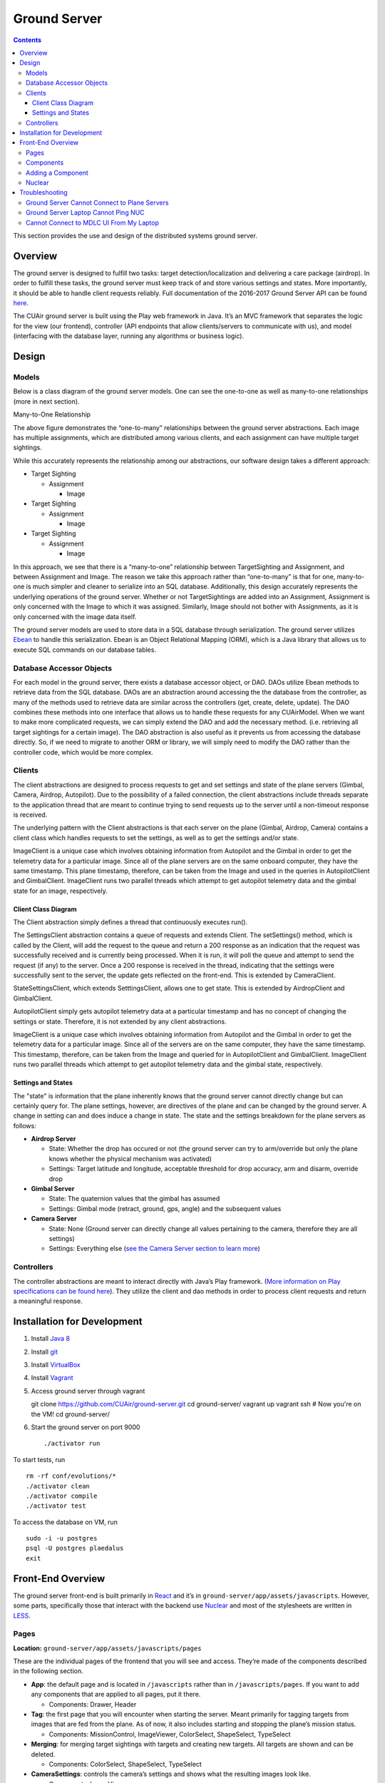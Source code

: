 .. CUAir Distributed Systems Documentation documentation master file, created by
   sphinx-quickstart on Mon May  2 11:28:43 2016.
   You can adapt this file completely to your liking, but it should at least
   contain the root `toctree` directive.


Ground Server
============================

.. contents::

This section provides the use and design of the distributed systems ground server.

Overview
----------------

The ground server is designed to fulfill two tasks: target detection/localization and delivering a care package (airdrop). In order to fulfill these tasks, the ground server must keep track of and store various settings and states. More importantly, it should be able to handle client requests reliably. Full documentation of the 2016-2017 Ground Server API can be found `here <http://docs.cuair20162017groundserverapi.apiary.io/>`_.

The CUAir ground server is built using the Play web framework in Java. It’s an MVC framework that separates the logic for the view (our frontend), controller (API endpoints that allow clients/servers to communicate with us), and model (interfacing with the database layer, running any algorithms or business logic).


Design
-------

Models
^^^^^^^

Below is a class diagram of the ground server models. One can see the one-to-one as well as many-to-one relationships (more in next section).

.. image:: images/ground-server-diagram.png

Many-to-One Relationship

.. image:: images/many-to-one-diagram.png

The above figure demonstrates the “one-to-many” relationships between the ground server abstractions. Each image has multiple assignments, which are distributed among various clients, and each assignment can have multiple target sightings.

While this accurately represents the relationship among our abstractions, our software design takes a different approach:

* Target Sighting

  * Assignment

    * Image

* Target Sighting

  * Assignment

    * Image

* Target Sighting

  * Assignment

    * Image

In this approach, we see that there is a “many-to-one” relationship between TargetSighting and Assignment, and between Assignment and Image. The reason we take this approach rather than “one-to-many” is that for one, many-to-one is much simpler and cleaner to serialize into an SQL database. Additionally, this design accurately represents the underlying operations of the ground server. Whether or not TargetSightings are added into an Assignment, Assignment is only concerned with the Image to which it was assigned. Similarly, Image should not bother with Assignments, as it is only concerned with the image data itself.

The ground server models are used to store data in a SQL database through serialization. The ground server utilizes `Ebean <http://ebean-orm.github.io/>`_ to handle this serialization. Ebean is an Object Relational Mapping (ORM), which is a Java library that allows us to execute SQL commands on our database tables.

Database Accessor Objects
^^^^^^^^^^^^^^^^^^^^^^^^^

For each model in the ground server, there exists a database accessor object, or DAO. DAOs utilize Ebean methods to retrieve data from the SQL database. DAOs are an abstraction around accessing the the database from the controller, as many of the methods used to retrieve data are similar across the controllers (get, create, delete, update). The DAO combines these methods into one interface that allows us to handle these requests for any CUAirModel. When we want to make more complicated requests, we can simply extend the DAO and add the necessary method. (i.e. retrieving all target sightings for a certain image). The DAO abstraction is also useful as it prevents us from accessing the database directly. So, if we need to migrate to another ORM or library, we will simply need to modify the DAO rather than the controller code, which would be more complex.

Clients
^^^^^^^

The client abstractions are designed to process requests to get and set settings and state of the plane servers (Gimbal, Camera, Airdrop, Autopilot). Due to the possibility of a failed connection, the client abstractions include threads separate to the application thread that are meant to continue trying to send requests up to the server until a non-timeout response is received.

The underlying pattern with the Client abstractions is that each server on the plane (Gimbal, Airdrop, Camera) contains a client class which handles requests to set the settings, as well as to get the settings and/or state.

ImageClient is a unique case which involves obtaining information from Autopilot and the Gimbal in order to get the telemetry data for a particular image. Since all of the plane servers are on the same onboard computer, they have the same timestamp. This plane timestamp, therefore, can be taken from the Image and used in the queries in AutopilotClient and GimbalClient. ImageClient runs two parallel threads which attempt to get autopilot telemetry data and the gimbal state for an image, respectively.

Client Class Diagram
********************

.. image:: images/client-class-diagram.png

The Client abstraction simply defines a thread that continuously executes run().

The SettingsClient abstraction contains a queue of requests and extends Client. The setSettings() method, which is called by the Client, will add the request to the queue and return a 200 response as an indication that the request was successfully received and is currently being processed. When it is run, it will poll the queue and attempt to send the request (if any) to the server. Once a 200 response is received in the thread, indicating that the settings were successfully sent to the server, the update gets reflected on the front-end. This is extended by CameraClient.

StateSettingsClient, which extends SetttingsClient, allows one to get state. This is extended by AirdropClient and GimbalClient.

AutopilotClient simply gets autopilot telemetry data at a particular timestamp and has no concept of changing the settings or state. Therefore, it is not extended by any client abstractions.

ImageClient is a unique case which involves obtaining information from Autopilot and the Gimbal in order to get the telemetry data for a particular image. Since all of the servers are on the same computer, they have the same timestamp. This timestamp, therefore, can be taken from the Image and queried for in AutopilotClient and GimbalClient. ImageClient runs two parallel threads which attempt to get autopilot telemetry data and the gimbal state, respectively.

Settings and States
******************

The "state" is information that the plane inherently knows that the ground server cannot directly change but can certainly query for. The plane settings, however, are directives of the plane and can be changed by the ground server. A change in setting can and does induce a change in state. The state and the settings breakdown for the plane servers as follows:

* **Airdrop Server**

  * State: Whether the drop has occured or not (the ground server can try to arm/override but only the plane knows whether the physical mechanism was activated)

  * Settings: Target latitude and longitude, acceptable threshold for drop accuracy, arm and disarm, override drop

* **Gimbal Server**

  * State: The quaternion values that the gimbal has assumed

  * Settings:  Gimbal mode (retract, ground, gps, angle) and the subsequent values

* **Camera Server**

  * State: None (Ground server can directly change all values pertaining to the camera, therefore they are all settings)

  * Settings: Everything else (`see the Camera Server section to learn more <http://distributed-systems.readthedocs.io/en/latest/cameraserver.html/>`_)


Controllers
^^^^^^^^^^

The controller abstractions are meant to interact directly with Java’s Play framework. (`More information on Play specifications can be found here <https://www.playframework.com/documentation/2.5.x/Home/>`_). They utilize the client and dao methods in order to process client requests and return a meaningful response.

Installation for Development
----------------------------

1. Install `Java 8 <http://www.oracle.com/technetwork/java/javase/downloads/jdk8-downloads-2133151.html/>`_
2. Install `git <https://git-scm.com/book/en/v2/Getting-Started-Installing-Git/>`_
3. Install `VirtualBox <http://www.oracle.com/technetwork/server-storage/virtualbox/downloads/index.html/>`_
4. Install `Vagrant <https://www.vagrantup.com/downloads.html/>`_
5. Access ground server through vagrant ::

   git clone https://github.com/CUAir/ground-server.git
   cd ground-server/
   vagrant up
   vagrant ssh                # Now you're on the VM!
   cd ground-server/

6. Start the ground server on port 9000 ::

   ./activator run

To start tests, run ::

   rm -rf conf/evolutions/*
   ./activator clean
   ./activator compile
   ./activator test

To access the database on VM, run ::

   sudo -i -u postgres
   psql -U postgres plaedalus
   exit


Front-End Overview
-------

The ground server front-end is built primarily in `React <https://facebook.github.io/react/docs/getting-started.html>`_ and it’s in ``ground-server/app/assets/javascripts``. However, some parts, specifically those that interact with the backend use `Nuclear <https://optimizely.github.io/nuclear-js/>`_ and most of the stylesheets are written in `LESS <http://lesscss.org/>`_.

Pages
^^^^^

**Location:** ``ground-server/app/assets/javascripts/pages``

These are the individual pages of the frontend that you will see and access. They’re made of the components described in the following section.

* **App**: the default page and is located in ``/javascripts`` rather than in ``/javascripts/pages``. If you want to add any components that are applied to all pages, put it there.

  * Components: Drawer, Header

* **Tag**: the first page that you will encounter when starting the server. Meant primarily for tagging targets from images that are fed from the plane. As of now, it also includes starting and stopping the plane’s mission status.

  * Components: MissionControl, ImageViewer, ColorSelect, ShapeSelect, TypeSelect

* **Merging**: for merging target sightings with targets and creating new targets. All targets are shown and can be deleted.

  * Components: ColorSelect, ShapeSelect, TypeSelect

* **CameraSettings**: controls the camera’s settings and shows what the resulting images look like.

  * Components: ImageViewer

* **GimbalAirdrop**: controls the gimbal and airdrop functions.

  * Components: Airdrop, Gimbal


Components
^^^^^^^^^^
**Location:** ``ground-server/app/assets/javascripts/components``

The individual UI elements of the system that are built as React classes.

* **ColorSelect**: drop down menu to select the color of the target and also assigns a unique id for the selected color in the following format: ``color_select_<integer between 0 and 100,000>_<integer between 0 and 100,000>``

  * Used in: Merge, Tag

* **Drawer**: manages everything in the page below the header. Everything that renders on the page besides the header is wrapped inside of the class “main” which is part of the component. Also sets the sidebar on or off.

  * Used in: all pages (it’s in App)

* **Header**: the top bar of the page and includes a button to give access the sidebar.

  * Used in: all pages (it’s in App)

* **ImageViewer**: the primary way images from the plane are viewed. Also includes the target selector tool (the big circle that is drawn around a target) for manual detection classification and localization (only active in Tag).

  * Used in: CameraSettings, Tag

* **MissionControl**: displays and sets the plane’s mission status through AJAX calls with the API. Note: due to the way the API works, setting the mission status to COMPLETED will prevent any further changes to the mission status. Also, whoever works on this next should use Nuclear instead of AJAX if they can figure out Nuclear.

  * Used in: Tag

* **ShapeSelect**: drop down menu to select the shape of the target and also assigns a unique id for the selected shape in the following format: ``shape_select_<integer between 0 and 100,000>_<integer between 0 and 100,000>``

  * Used in: Merge, Tag

* **Sidebar**: main navigation tool within ground server. Opening and closing is controlled by Drawer.

  * Used in: all pages (it’s in App)

* **TypeSelect**: drop down menu to select the type (alphanum or emergent) of the target and also assigns a unique id for the selected type in the following format: ``type_select_< integer between 0 and 100,000>_<some between 0 and 100,000>``

  * Used in: Merge, Tag

The following two components are in ``ground-server/app/assets/javascripts/pages/gimbalAirdrop``:

* **Airdrop**: controls the airdrop’s settings and allows you to arm and set the airdrop

  * Used in: GimbalAirdrop

* **Gimbal**: controls the gimbal’s settings

  * Used in: GimbalAirdrop

Adding a Component
^^^^^^^^^^^^^^^^^^

Once you create a component, go to ``ground-server/app/org/cuair/ground/views/main.scala.html``. The ``main.scala.html`` file is where all the system’s CSS and Javascript files are linked to.

In a new line in the file, type the following::

  <script type='text/javascript' src='@routes.Assets.versioned("javascripts/components/<component’s name>.js")'></script>

This should allow any page in the ground server to access the new component.

Nuclear
^^^^^^^

**Location:** ``ground-server/app/assets/javascripts/nuclear``

All files built using Nuclear that are meant to allow the frontend to access the databases through API calls using the internal API.

*Actions*: manages functions related to target sightings and targets. Includes API calls for saving, deleting, and updating targets.

Troubleshooting
----------------

Ground Server Cannot Connect to Plane Servers
^^^^^^^^^^^^^^^^^^^^^^^^^^^^^^

* Make sure laptop can ping NUC
* Make sure plane servers are running
* Make sure plane you’ve updated the /ground-server/conf/application.conf file with NUC IP address and plane server port number
* Make sure you’ve correctly identified plane server port number
* ``fping -ag 10.148.0.0/24`` (List all IP on the local network)

Ground Server Laptop Cannot Ping NUC
^^^^^^^^^^^^^^^^^^^^^^^^^^^^^^^^^^^^
* Make sure laptop is connected to switch
* Make sure switch is connected to antenna tracker router or directly to NUC
* Make sure you’ve correctly identified NUC IP address
* Make sure the NUC is turned on

Cannot Connect to MDLC UI From My Laptop
^^^^^^^^^^^^^^^^^^^^^^^^^^^^^^^^^^^^

* Make sure laptop is connected to switch
* Make sure ground server laptop is connected to switch
* Make sure ground server is running
